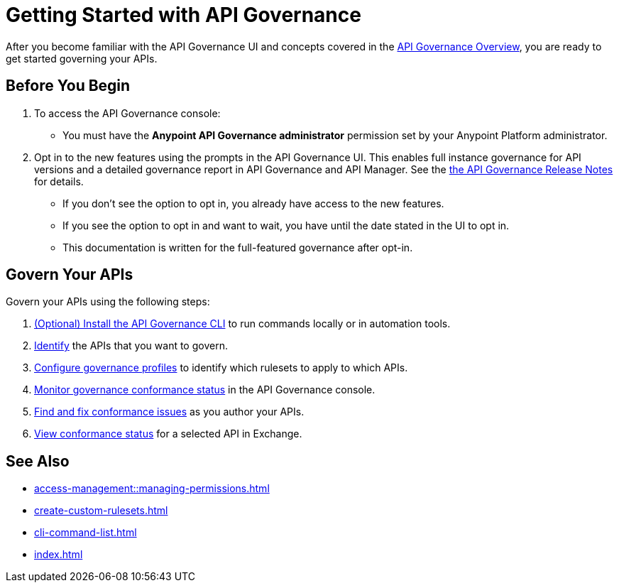 = Getting Started with API Governance

After you become familiar with the API Governance UI and concepts covered in the xref:index.adoc[API Governance Overview], you are ready to get started governing your APIs.

== Before You Begin

. To access the API Governance console:

* You must have the *Anypoint API Governance administrator* permission set by your Anypoint Platform administrator.

. Opt in to the new features using the prompts in the API Governance UI. This enables full instance governance for API versions and a detailed governance report in API Governance and API Manager. See the xref:release-notes::api-governance.adoc[the API Governance Release Notes] for details.
+
* If you don't see the option to opt in, you already have access to the new features.
+
* If you see the option to opt in and want to wait, you have until the date stated in the UI to opt in. 
+
* This documentation is written for the full-featured governance after opt-in.

== Govern Your APIs

Govern your APIs using the following steps:

. xref:install-cli.adoc[(Optional) Install the API Governance CLI] to run commands locally or in automation tools.

. xref:add-tags.adoc[Identify] the APIs that you want to govern.

. xref:create-profiles.adoc[Configure governance profiles] to identify which rulesets to apply to which APIs.

. xref:monitor-api-conformance.adoc[Monitor governance conformance status] in the API Governance console.

. xref:find-conformance-issues.adoc[Find and fix conformance issues] as you author your APIs. 

. xref:view-conformance-status-in-exchange.adoc[View conformance status] for a selected API in Exchange.

== See Also

* xref:access-management::managing-permissions.adoc[]
* xref:create-custom-rulesets.adoc[]
* xref:cli-command-list.adoc[]
* xref:index.adoc[]